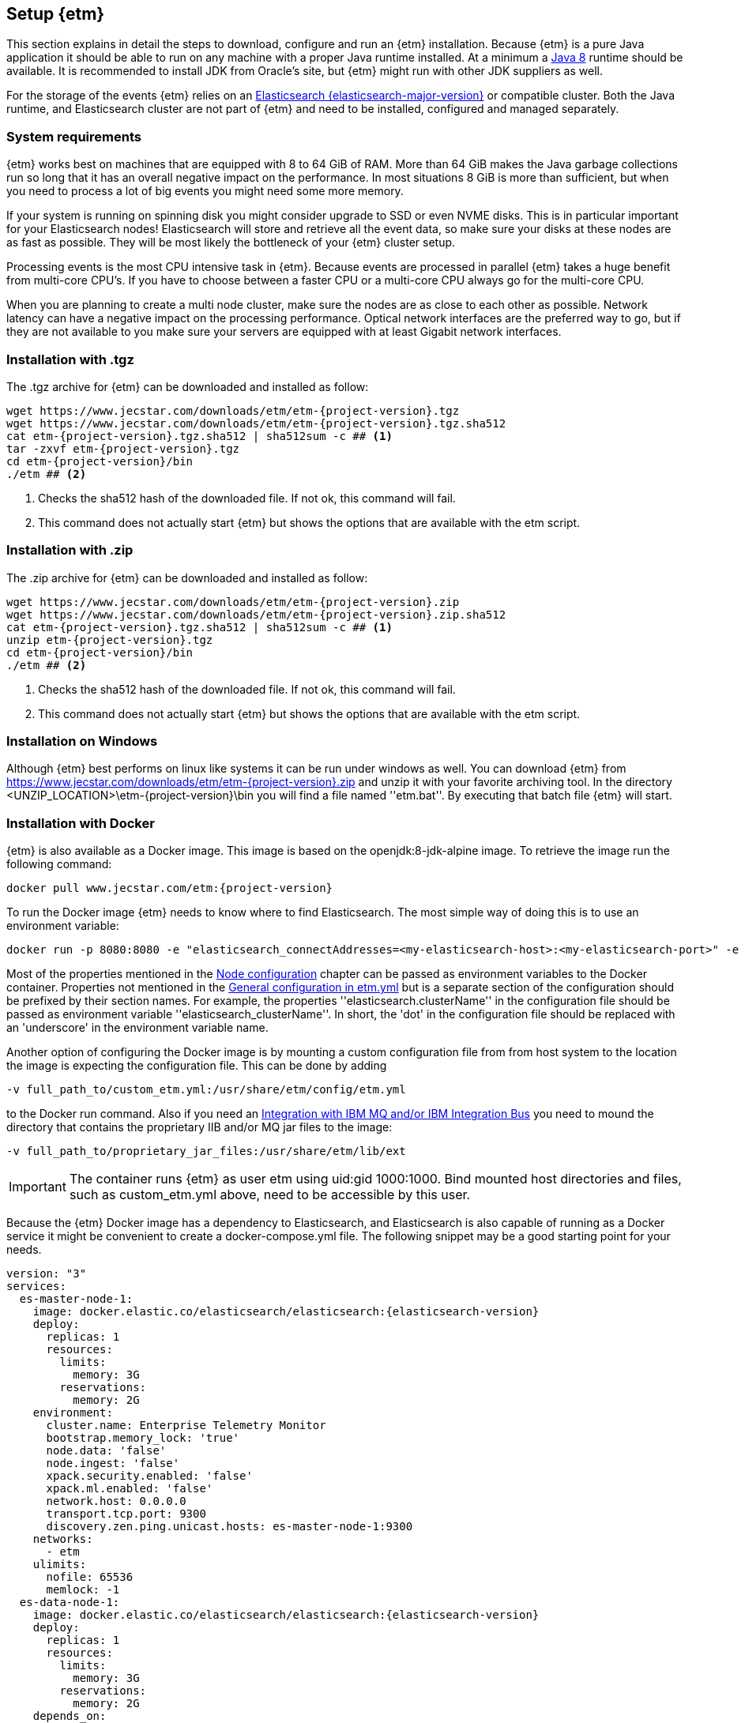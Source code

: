== Setup {etm}
This section explains in detail the steps to download, configure and run an {etm} installation. Because {etm} is a pure Java application it should be able to run on any machine with a proper Java runtime installed. At a minimum a link:http://www.oracle.com/technetwork/java/javase/downloads/index.html[Java 8] runtime should be available. It is recommended to install JDK from Oracle's site, but {etm} might run with other JDK suppliers as well.

For the storage of the events {etm} relies on an link:http://www.elastic.co/downloads[Elasticsearch {elasticsearch-major-version}] or compatible cluster. Both the Java runtime, and Elasticsearch cluster are not part of {etm} and need to be installed, configured and managed separately.

=== System requirements
{etm} works best on machines that are equipped with 8 to 64 GiB of RAM. More than 64 GiB makes the Java garbage collections run so long that it has an overall negative impact on the performance. In most situations 8 GiB is more than sufficient, but when you need to process a lot of big events you might need some more memory.

If your system is running on spinning disk you might consider upgrade to SSD or even NVME disks. This is in particular important for your Elasticsearch nodes! Elasticsearch will store and retrieve all the event data, so make sure your disks at these nodes are as fast as possible. They will be most likely the bottleneck of your {etm} cluster setup.

Processing events is the most CPU intensive task in {etm}. Because events are processed in parallel {etm} takes a huge benefit from multi-core CPU's. If you have to choose between a faster CPU or a multi-core CPU always go for the multi-core CPU. 

When you are planning to create a multi node cluster, make sure the nodes are as close to each other as possible. Network latency can have a negative impact on the processing performance. Optical network interfaces are the preferred way to go, but if they are not available to you make sure your servers are equipped with at least Gigabit network interfaces. 

=== Installation with .tgz
The .tgz archive for {etm} can be downloaded and installed as follow:

[source,bash,subs=attributes+]
----
wget https://www.jecstar.com/downloads/etm/etm-{project-version}.tgz
wget https://www.jecstar.com/downloads/etm/etm-{project-version}.tgz.sha512
cat etm-{project-version}.tgz.sha512 | sha512sum -c ## <1>
tar -zxvf etm-{project-version}.tgz
cd etm-{project-version}/bin
./etm ## <2>
----
<1> Checks the sha512 hash of the downloaded file. If not ok, this command will fail.
<2> This command does not actually start {etm} but shows the options that are available with the etm script.

=== Installation with .zip
The .zip archive for {etm} can be downloaded and installed as follow:

[source,bash,subs=attributes+]
----
wget https://www.jecstar.com/downloads/etm/etm-{project-version}.zip
wget https://www.jecstar.com/downloads/etm/etm-{project-version}.zip.sha512
cat etm-{project-version}.tgz.sha512 | sha512sum -c ## <1>
unzip etm-{project-version}.tgz 
cd etm-{project-version}/bin
./etm ## <2>
----
<1> Checks the sha512 hash of the downloaded file. If not ok, this command will fail.
<2> This command does not actually start {etm} but shows the options that are available with the etm script.

=== Installation on Windows
Although {etm} best performs on linux like systems it can be run under windows as well. You can download {etm} from https://www.jecstar.com/downloads/etm/etm-{project-version}.zip and unzip it with your favorite archiving tool. In the directory <UNZIP_LOCATION>\etm-{project-version}\bin you will find a file named ''etm.bat''. By executing that batch file {etm} will start.

=== Installation with Docker
{etm} is also available as a Docker image. This image is based on the openjdk:8-jdk-alpine image. To retrieve the image run the following command:

[source,bash,subs=attributes+]
----
docker pull www.jecstar.com/etm:{project-version}
----

To run the Docker image {etm} needs to know where to find Elasticsearch. The most simple way of doing this is to use an environment variable:

[source,bash,subs=attributes+]
----
docker run -p 8080:8080 -e "elasticsearch_connectAddresses=<my-elasticsearch-host>:<my-elasticsearch-port>" -e "elasticsearch_clusterName=elasticsearch" www.jecstar.com/etm:{project-version}
----

Most of the properties mentioned in the <<Node configuration>> chapter can be passed as environment variables to the Docker container. Properties not mentioned in the <<General configuration in etm.yml>> but is a separate section of the configuration should be prefixed by their section names. For example, the properties ''elasticsearch.clusterName'' in the configuration file should be passed as environment variable ''elasticsearch_clusterName''. In short, the 'dot' in the configuration file should be replaced with an 'underscore' in the environment variable name.

Another option of configuring the Docker image is by mounting a custom configuration file from from host system to the location the image is expecting the configuration file. This can be done by adding

[source,bash,subs=attributes+]
----
-v full_path_to/custom_etm.yml:/usr/share/etm/config/etm.yml
----

to the Docker run command. Also if you need an <<Integration with IBM MQ and/or IBM Integration Bus>> you need to mound the directory that contains the proprietary IIB and/or MQ jar files to the image: 

[source,bash,subs=attributes+]
----
-v full_path_to/proprietary_jar_files:/usr/share/etm/lib/ext
----

IMPORTANT: The container runs {etm} as user etm using uid:gid 1000:1000. Bind mounted host directories and files, such as custom_etm.yml above, need to be accessible by this user. 

Because the {etm} Docker image has a dependency to Elasticsearch, and Elasticsearch is also capable of running as a Docker service it might be convenient to create a docker-compose.yml file. The following snippet may be a good starting point for your needs.

[source,yaml,subs=attributes+]
----
version: "3"
services:
  es-master-node-1:
    image: docker.elastic.co/elasticsearch/elasticsearch:{elasticsearch-version}
    deploy:
      replicas: 1
      resources:
        limits:
          memory: 3G
        reservations:
          memory: 2G
    environment:
      cluster.name: Enterprise Telemetry Monitor
      bootstrap.memory_lock: 'true'
      node.data: 'false'
      node.ingest: 'false'
      xpack.security.enabled: 'false'
      xpack.ml.enabled: 'false'
      network.host: 0.0.0.0
      transport.tcp.port: 9300
      discovery.zen.ping.unicast.hosts: es-master-node-1:9300
    networks:
      - etm
    ulimits:
      nofile: 65536
      memlock: -1
  es-data-node-1:
    image: docker.elastic.co/elasticsearch/elasticsearch:{elasticsearch-version}
    deploy:
      replicas: 1
      resources:
        limits:
          memory: 3G
        reservations:
          memory: 2G
    depends_on:
      - es-master-node-1  
    environment:
      cluster.name: Enterprise Telemetry Monitor
      bootstrap.memory_lock: 'true'
      node.master: 'false'
      node.ingest: 'false'
      xpack.security.enabled: 'false'
      xpack.ml.enabled: 'false'
      network.host: 0.0.0.0
      transport.tcp.port: 9305
      discovery.zen.ping.unicast.hosts: es-master-node-1:9300
    networks:
      - etm
    ulimits:
      nofile: 65536
      memlock: -1
    volumes:
      - es-data-node-1:/usr/share/elasticsearch/data
  etm-node-1:
    image: www.jecstar.com/etm:{project-version}
    deploy:
      replicas: 1
      resources:
        limits:
          memory: 2G
        reservations:
          memory: 1G
    depends_on:
      - es-master-node-1
      - es-data-node-1
    environment:
      instanceName: etm-node-1
      clusterName: Enterprise Telemetry Monitor
      elasticsearch_clusterName: Enterprise Telemetry Monitor
      elasticsearch_connectAddresses: es-data-node-1:9305,es-master-node-1:9300
      elasticsearch_waitForConnectionOnStartup: 'true'
      http.httpPort: 8080
    networks:
      - etm
    ports:
      - "8080:8080"
networks:
  etm:
volumes:
  es-data-node-1:      
----


By executing the following command you will bring up the services. 

[source,bash,subs=attributes+]
----
docker stack deploy -c docker-compose.yml etm
----

The above yaml file is a good starting point for deploying {etm} in a Docker Swarm. An Elasticsearch master node, and a separate data node will be created. Also a single instance of an {etm} node is added as service and is referencing th Elasticsearch instances. Although it is possible to assign more replicas to the {etm} service, you have to understand that all instances will be given the exact same {etm} node name. This means they cannot be separately configured. Also if they are deployed on the same host all instances try to bind on the same http port, which of course won't work. 
It might be better to add a new service to your yaml file and redeploy the stack to your swarm.
Another thing to take into account are the data volumes. In the above yaml example file a named volume is used. This named volume default to the ''local'' driver which means the data of your Elasticsearch data node will be stored on the node the service is deployed to. If your Docker swarm contains more than 1 node you have to make sure the data volume is configured with a driver/location all nodes can access and write to. You can avoid this situation by defining a link:https://docs.docker.com/compose/compose-file/#placement[placement contraints] in your yaml configuration file. With such a constraint it is possible to make sure a service will always deployed on a specific Docker host.


=== Integration with IBM MQ and/or IBM Integration Bus
{etm} is capable of providing deep integration with IBM MQ and or IBM Integration Bus. To make use of any of these integrations the classpath of {etm} needs to be extended. Due to the MQ license Jecstar is not allowed to provide this specific library with {etm}. 

To make use of the IBM MQ integration you need to copy a file named ''com.ibm.mq.allclient.jar'' from your MQ installation to the <INSTALL_DIR>/lib/ext directory. This integration makes it possible to process events from any IBM MQ Destination. For further configuration see the <<IBM MQ section in etm.yml>>.

The IBM Integration Bus integration makes it possible to manage the emission of link:http://www.ibm.com/support/knowledgecenter/SSMKHH_9.0.0/com.ibm.etools.mft.doc/ac60386_.htm[IIB Monitoring Events] from within {etm}.
Depending on your IIB version you need to copy some files to the <INSTALL_DIR>/lib/ext directory of every {etm} node running. Consult the table below to determine which files are necessary for your setup.

.Dependencies based on IIB version
[options="header"]
|=======================
|Filename|IIB 9|IIB 10
|configmanagerproxy.jar|✔|
|ibmjsseprovider2.jar|✔|✔
|integrationapi.jar||✔
|jetty-io.jar||✔
|jetty-util.jar||✔
|websocket-api.jar||✔
|websocket-client.jar||✔
|websocket-common.jar||✔
|=======================

=== Integration with JMS
{etm} is able to process messages from any JMS 2.x compatible message provider. To connect to the desired messaging system you have to add the JMS client jar files of the messaging system to the <INSTALL_DIR>/lib/ext directory of the {etm} installation.

For configuring the connections and destinations that should be read see the <<JMS section in etm.yml>> chapter.

=== Node configuration
Each {etm} Node has its own configuration file. The file can be found at <INSTALL_DIR>/config/etm.yml. When playing around with {etm} the defaults will be sufficient, but when you configure a production instance you probably need to tune some configuration options. The configuration file is split into 5 main sections: general, elasticsearch, http, ibm mq and logging.

Indentation in the etm.yml configuration file is necessary to create nested properties. See the following example for an explanation on how to create lists an key-value mappings.

[source,yaml]
----
property1: value1 <1>
object1: <2>
  sub-property1: value2 <3>
list1:
- listproperty1: value3 <4>
  listproperty2: value4
- listproperty1: value5    
  listproperty2: value4
map1:
  key1: value1 <5>
  key2: value2  
----
<1> This is just a general property with the name ''property1'' and a value of ''value1''. 
<2> A new object with the name ''object1'' is created. An object itself has no direct value, but has (sub)properties with an indentation of 2 spaces.
<3> The property ''sub-poroperty1'' is added to the object ''object1''
<4> A new list is created. A list is actually an object as well because it has no direct value bus has (sub)properties with an indentation of 2 spaces. In this case the list doesn't contain single values but objects. Each object starts with a ''-''.
<5> A new map is created. Just like the list, a map is actually an object. In this case the map contains of simple key/value string pairs.

A detailed specification of the yaml syntax can be found on the link:http://yaml.org/[yaml website].

IMPORTANT: When storing passwords in the etm.yml file, make sure the file is only readable by the {etm} administrators.

==== General configuration in etm.yml
General configuration options have no indentation in the etm.yml file. The following options are available:

.General configuration options
[options="header"]
|=======================
|Name|Default value|Description
|bindingAddress|0.0.0.0|The interface address to bind {etm} to.
|clusterName|Enterprise Telemetry Monitor|The name of the {etm} cluster. When running multiple {etm} clusters it is recommended to give them a separate name.
|instanceName|Node_1|The name of the Node. When running multiple nodes in a cluster, it is recommended to give them a separate name.
|elasticsearch||The elasticsearch configuration. See <<Elasticsearch section in etm.yml>> to view the nested options.
|http||The http configuration. See <<Http section in etm.yml>> to view the nested options.
|ibmMq||The IBM MQ configuration. See <<IBM MQ section in etm.yml>> to view the nested options.
|jms||The JMS configuration. See <<JMS section in etm.yml>> to view the nested options.
|logging||The logging configuration. See <<Logging section in etm.yml>> to view the nested options.
|======================= 

All other configuration sections are identified with the name of the section without indentation. Configuration options in that section have an indentation of 2 spaces.

==== Elasticsearch section in etm.yml
The ''elasticsearch'' section contains all options that are necessary to connect to an Elasticsearch cluster:

.Elasticsearch configuration options
[options="header"]
|=======================
|Name|Default value|Description
|clusterName|elasticsearch|The name of the Elasticsearch cluster to connect to.
|connectAddresses|127.0.0.1:9300|A comma separated list of Elasticsearch nodes to connect to. When high availability is a demand of your production environment you should provide at least 2 addresses.
|waitForConnectionOnStartup|false|Wait for any of the connections supplied in the ''connectAddresses'' to be established before fully starting {etm}. This option is usefull when {etm} is started before any of the Elasticsearch nodes is started.
|username||The username used to connect to a secured Elasticsearch cluster.
|password||The password used to connect to a secured Elasticsearch cluster.
|sslEnabled|false|Should ssl be enabled? If not, passwords will be send unencrypted to Elasticsearch.
|sslKeyLocation||The location of the client key.
|sslCertificateLocation||The location of the client certificate.
|sslCertificateAuthoritiesLocation||The location of the certificate authorities.
|=======================

==== Http section in etm.yml
The ''http'' section contains all options that are necessary to start the gui and rest processor:

.Http configuration options
[options="header"]
|=======================
|Name|Default value|Description
|httpPort|8080|The port to bind the http listener to. To disable the http listener set the value to zero or lower.
|httpsPort|8443|The port to bind the secure https listener to. The listener will not start unless the sslKeystore is properly configured.
|ioThreads|2|The number of IO threads. IO threads handle all non-blocking calls to the web server. One thread per cpu core should be more than sufficient.
|workerThreads|16|The number of worker threads to handle all blocking calls to the web server. Around 10 threads per cpu cure should be a good starting point for servers under a high load.
|guiEnabled|true|Should the GUI be enabled? Set this value to false if you don't want users to use the gui on this node. The gui is bound to the ''/gui'' context on your server and can be accessed by browsing to \http://<bindingAddress>:<httpPort>/gui/
|guiMaxConcurrentRequests|50|The maximum number of request that can be processed in parallel at any given moment by the GUI. If the number exceeds the maximum, the requests will be queued.
|guiMaxQueuedRequests|50|The maximum number of requests that can be queued by the GUI. If a request needs to be queued and the maximum number of queued requests exceeds this maximum the request will be rejected.
|restProcessorEnabled|true|Should the REST processor be enabled? Set this value to false if you don't want this node to act as a processor that can process events with a REST api. The REST api is bound to the ''/rest/processor/'' context and can be access from \http://<bindingAddress>:<httpPort>/rest/processor/
|restProcessorLoginRequired|false|Should basic authentication be applied to the rest processor? If so, only users with the ''admin'' or ''Processor'' role are allowed to make use of the REST processor. Credentials must be provided within the basic authentication http header which is not encrypted. So make sure you access the REST processor over https instead of http if you enable this option. Otherwise your credentials will be vulnerable to a man in the middle attack.
|restProcessorMaxConcurrentRequests|50|The maximum number of request that can be processed in parallel at any given moment by the REST processor. If the number exceeds the maximum, the requests will be queued.
|restProcessorMaxQueuedRequests|50|The maximum number of requests that can be queued by the REST processor. If a request needs to be queued and the maximum number of queued requests exceeds this maximum the request will be rejected.
|sslProtocol|TLSv1.2|The ssl protocol that needs to be used on the secure https listener. The allowed values are depending on your Java installation, but unless you have specific demands the default will be sufficient secure.
|sslKeystoreLocation||The location of you ssl keystore. The keystore contains your public/private key pair to identify your server.
|sslKeystorePassword||The password of the ssl keystore.
|sslKeystoreType|PKCS12|The ssl keystore type.
|sslKeystoreLocation||The location of you ssl truststore. The trust store contains certificates of machines that are allowed to connect to this Node. When not provided, everybody is allowed to access this Node although a a username and password are still necessary to login.
|sslKeystorePassword||The password of the ssl truststore.
|sslKeystoreType|JSK|The ssl truststore type.
|=======================

==== IBM MQ section in etm.yml
The ''ibmMq'' section contains all options that are necessary to process {etm} events from a IBM MQ queue or topic. Make sure to add the MQ libraries to the classpath of the Node. See the <<Integration with IBM MQ and/or IBM Integration Bus>> section.

.IBM MQ configuration options
[options="header"]
|=======================
|Name|Default value|Description
|enabled|false|Should the IBM MQ processor be enabled? Set this value to true to process events from defined IBM MQ queue's and/or topics.
|queueManagers||A list of QueueManagers to connect to. See <<ibmmq-queuemanager-options>> to view the nested options.
|=======================

[[ibmmq-queuemanager-options]]
.QueueManager options
[options="header"]
|=======================
|Name|Default value|Description
|name|QMGR|The name of the QueueManager.
|host|127.0.0.1|The hostname or ip-address the QueueManager is running on.
|port|1414|The port the QueueManager is listening on.
|channel||The channel to use to setup the connection to the QueueManager.
|userId||The user id used to setup the connection to the QueueManager.
|password||The password used to setup the connection to the QueueManager.
|sslCipherSuite||The ssl cipher suite to use. Set this property to the desired suite to enable an encrypted connection to the QueueManager. 
|sslProtocol|TLSv1.2|The ssl protocol that needs to be to connect to the QueueManager. The allowed values are depending on your Java installation, but unless you have specific demands the default will be sufficient secure.
|sslKeystoreLocation||The location of you ssl keystore. The keystore contains your public/private key pair to identify your Node.
|sslKeystorePassword||The password of the ssl keystore.
|sslKeystoreType|PKCS12|The ssl keystore type.
|sslKeystoreLocation||The location of you ssl truststore. The trust store contains certificates of Queuemanager machines that this Node is allowed to connect to. When not provided, all Queuemanager machines are trusted.
|sslKeystorePassword||The password of the ssl truststore.
|sslKeystoreType|JSK|The ssl truststore type.
|destinations||A list of destinations to listen on. See <<ibmmq-destination-options>> to view the nested options.
|=======================

[[ibmmq-destination-options]]
.Destination options
[options="header"]
|=======================
|Name|Default value|Description
|name||The name of the Queue or Topic to connect to.
|type|queue|The destination type. Can be one of ''queue'' or ''topic''.
|nrOfListeners|1|The number of listeners to connect to the destination. In most cases 1 will be enough because the processor processes the events asynchronous.
|channel||The channel to use to setup the connection to the QueueManager.
|messagesType|auto|Can be one of ''auto'' which auto detect the message type but is the slowest, ''iibevent'' which is capable of handling http://www.ibm.com/support/knowledgecenter/SSMKHH_9.0.0/com.ibm.etools.mft.doc/ac60386_.htm[IIB Monitoring Events],  ''etmevent'' which is capable of handling events in the {etm} json format or ''clone'' which assumes the message read is a clone of the original message. See the section <<Event layout>> for a description of the {etm} json format.
|maxMessageSize|4194304|The maximum message size in bytes that can be read. Depending on the get options the message will be ignored or truncated.
|commitSize|500|The maximum number of messages processed before a MQCMIT is executed.
|commitInterval|10000|The maximum number of milliseconds the processor can read messages without executing a MQCMIT.
|destinationGetOptions|MQGMO_WAIT + MQGMO_FAIL_IF_QUIESCING + MQGMO_SYNCPOINT + MQGMO_LOGICAL_ORDER + MQGMO_ALL_SEGMENTS_AVAILABLE + MQGMO_COMPLETE_MSG|The MQ Get options.
|destinationOpenOptions|MQOO_INQUIRE + MQOO_FAIL_IF_QUIESCING + MQOO_INPUT_SHARED|The MQ Open options.
|=======================

==== JMS section in etm.yml
The ''jms'' section contains all options that are necessary to process {etm} events from a JMS queue or topic. Make sure to add the required JMS libraries to the classpath of the Node. See the <<Integration with JMS>> section.

.JMS configuration options
[options="header"]
|=======================
|Name|Default value|Description
|enabled|false|Should the JMS processor be enabled? Set this value to true to process events from defined JMS queue's.
|connectionFactories||A list of connection factories to connect to. See <<connection-factory-options>> to view the nested options.
|=======================

[[connection-factory-options]]
{etm} supports 2 types of JMS Connection Factory instantiation. Each type has its own tag in the yaml configuration file.

When the Connection Factory must be looked up into a JNDI registry the tag ''!jndiConnectionFactory'' should be used. The JNDI connection factory lookup supports the following options:

.JNDI Connection factory options
[options="header"]
|=======================
|Name|Default value|Description
|initialContextFactory||The full classname of the Initial Context Factory.
|providerURL||The url used to connect to the Intial Context Factory.
|jndiName||The name of the Connection Factory in the JNDI.
|parameters||A map with parameters that will be used to connect to the Iitial Context Factory.
|destinations||A list of destinations to listen on. See <<jms-destination-options>> to view the nested options.
|=======================

When the Connection Factory does not resides in a JNDI registry but should be instantiated directly the tag ''!nativeConnectionFactory'' should be used. The native connection factory instantiation supports the following options:

.Native Connection factory options
[options="header"]
|=======================
|Name|Default value|Description
|className||The full classname of the Connection Factory.
|constructorParameters||A list with parameters that will be passes to the constructor while instantiating the class.
|parameters||A map with parameters that will be set on the Connection Factory instance.
|destinations||A list of destinations to listen on. See <<jms-destination-options>> to view the nested options.
|=======================

[[jms-destination-options]]
.Destination options
[options="header"]
|=======================
|Name|Default value|Description
|name||The name of the Queue or Topic to connect to.
|type|queue|The destination type. ''queue'' is the only supported option.
|nrOfListeners|1|The number of listeners to connect to the destination. In most cases 1 will be enough because the processor processes the events asynchronous.
|messagesType|auto|Can be one of ''auto'' which auto detect the message type but is the slowest, ''etmevent'' which is capable of handling events in the {etm} json format or ''clone'' which assumes the message read is a clone of the original message. See the section <<Event layout>> for a description of the {etm} json format.
|=======================

==== Logging section in etm.yml
The ''logging'' section contains all options to configure the loggers and log levels. Log levels can be one of TRACE, DEBUG, INFO, WARNING or ERROR

.Logging configuration options
[options="header"]
|=======================
|Name|Default value|Description
|rootLogger|INFO|The root logging level. If no specific logger is configured, this value will be used.
|loggers||A map with string key/value pairs. The key is the name of the logger and the value is the log level to be used for that specific logger.
|=======================

